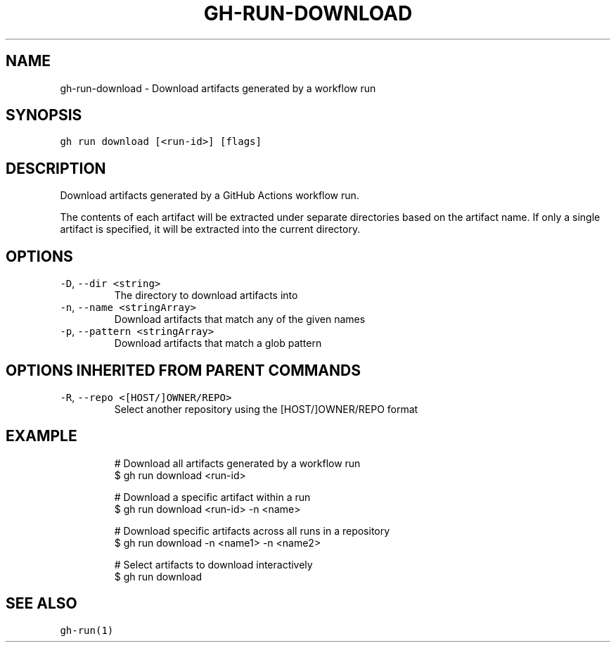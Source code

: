 .nh
.TH "GH-RUN-DOWNLOAD" "1" "Mar 2023" "GitHub CLI 2.24.3" "GitHub CLI manual"

.SH NAME
.PP
gh-run-download - Download artifacts generated by a workflow run


.SH SYNOPSIS
.PP
\fB\fCgh run download [<run-id>] [flags]\fR


.SH DESCRIPTION
.PP
Download artifacts generated by a GitHub Actions workflow run.

.PP
The contents of each artifact will be extracted under separate directories based on
the artifact name. If only a single artifact is specified, it will be extracted into
the current directory.


.SH OPTIONS
.TP
\fB\fC-D\fR, \fB\fC--dir\fR \fB\fC<string>\fR
The directory to download artifacts into

.TP
\fB\fC-n\fR, \fB\fC--name\fR \fB\fC<stringArray>\fR
Download artifacts that match any of the given names

.TP
\fB\fC-p\fR, \fB\fC--pattern\fR \fB\fC<stringArray>\fR
Download artifacts that match a glob pattern


.SH OPTIONS INHERITED FROM PARENT COMMANDS
.TP
\fB\fC-R\fR, \fB\fC--repo\fR \fB\fC<[HOST/]OWNER/REPO>\fR
Select another repository using the [HOST/]OWNER/REPO format


.SH EXAMPLE
.PP
.RS

.nf
# Download all artifacts generated by a workflow run
$ gh run download <run-id>

# Download a specific artifact within a run
$ gh run download <run-id> -n <name>

# Download specific artifacts across all runs in a repository
$ gh run download -n <name1> -n <name2>

# Select artifacts to download interactively
$ gh run download


.fi
.RE


.SH SEE ALSO
.PP
\fB\fCgh-run(1)\fR
